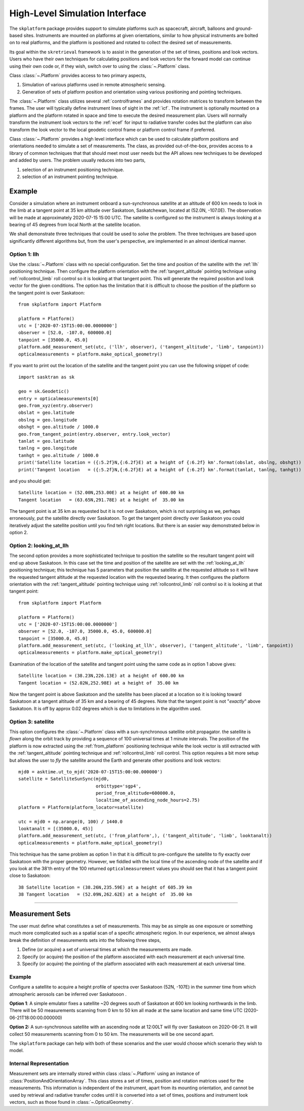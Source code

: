 ..  _highlevelif:

###############################
High-Level Simulation Interface
###############################
The ``skplatform`` package provides support to simulate platforms such as spacecraft, aircraft, balloons and
ground-based sites. Instruments are mounted on platforms at given orientations, similar to how physical instruments are
bolted on to real platforms, and the platform is positioned and rotated to collect the desired set of measurements.

Its goal within the ``skretrieval`` framework is to assist in the generation of the set of times, positions and look vectors.
Users who have their own techniques for calculating positions and look vectors for the forward model can continue using
their own code or, if they wish, switch over to using the :class:`~.Platform` class.

Class :class:`~.Platform` provides access to two primary aspects,

#. Simulation of various platforms used in remote atmospheric sensing.
#. Generation of sets of platform position and orientation using various positioning and pointing techniques.

The :class:`~.Platform` class utilizes several :ref:`controlframes` and provides rotation matrices to transform between the
frames. The user will typically define instrument lines of sight in the :ref:`icf`. The instrument is optionally
mounted on a platform and the platform rotated in space and time to execute the desired measurement plan. Users will normally
transform the instrument look vectors to the :ref:`ecef` for input to radiative transfer codes but the platform can also
transform the look vector to the local geodetic control frame or platform control frame if preferred.

Class :class:`~.Platform` provides a high level interface which can be used to calculate platform positions and
orientations needed to simulate a set of measurements. The class, as provided out-of-the-box, provides access to a library
of common techniques that that should meet most user needs but the API allows new techniques to be developed and added
by users. The problem usually reduces into two parts,

#. selection of an instrument positioning technique.
#. selection of an instrument pointing technique.

Example
=======
Consider a simulation where an instrument onboard a sun-synchronous satellite at an altitude of 600 km needs to look in the
limb at a tangent point at 35 km altitude over Saskatoon, Saskatchewan, located at (52.0N, -107.0E). The observation
will be made at approximately 2020-07-15 15:00 UTC. The satellite is configured so the instrument is always looking
at a bearing of 45 degrees from local North at the satellite location.

We shall demonstrate three techniques that could be used to *solve* the problem.  The three techniques are based
upon significantly different algorithms but, from the user's perspective, are implemented in an almost identical manner.

Option 1: llh
-------------
Use the :class:`~.Platform` class with no special configuration. Set the time and position of the
satellite with the :ref:`llh` positioning technique.  Then configure the platform orientation with the
:ref:`tangent_altitude` pointing technique using :ref:`rollcontrol_limb` roll control so it is looking at that tangent
point. This will generate the required position and look vector for the given conditions. The option has the limitation
that it is difficult to choose the position of the platform so the tangent point is over Saskatoon::

    from skplatform import Platform

    platform = Platform()
    utc = ['2020-07-15T15:00:00.0000000']
    observer = [52.0, -107.0, 600000.0]
    tanpoint = [35000.0, 45.0]
    platform.add_measurement_set(utc, ('llh', observer), ('tangent_altitude', 'limb', tanpoint))
    opticalmeasurements = platform.make_optical_geometry()

If you want to print out the location of the satellite and the tangent point you can use the following snippet of code::

    import sasktran as sk

    geo = sk.Geodetic()
    entry = opticalmeasurements[0]
    geo.from_xyz(entry.observer)
    obslat = geo.latitude
    obslng = geo.longitude
    obshgt = geo.altitude / 1000.0
    geo.from_tangent_point(entry.observer, entry.look_vector)
    tanlat = geo.latitude
    tanlng = geo.longitude
    tanhgt = geo.altitude / 1000.0
    print('Satellite location = ({:5.2f}N,{:6.2f}E) at a height of {:6.2f} km'.format(obslat, obslng, obshgt))
    print('Tangent location   = ({:5.2f}N,{:6.2f}E) at a height of {:6.2f} km'.format(tanlat, tanlng, tanhgt))

and you should get::

    Satellite location = (52.00N,253.00E) at a height of 600.00 km
    Tangent location   = (63.65N,291.78E) at a height of  35.00 km

The tangent point is at 35 km as requested but it is not over Saskatoon, which is not surprising as we, perhaps erroneously,
put the satellite directly over Saskatoon. To get the tangent point directly over Saskatoon you could iteratively adjust the satellite
position until you find teh right locations. But there is an easier way demonstrated below in option 2.

Option 2: looking_at_llh
------------------------
The second option provides a more sophisticated technique to position the satellite so the resultant tangent
point will end up above Saskatoon. In this case set the time and position of the satellite are set with the :ref:`looking_at_llh`
positioning technique; this technique has 5 parameters that position the satellite at the requested altitude so it will
have the requested tangent altitude at the requested location with the requested bearing. It then configures the platform
orientation with the :ref:`tangent_altitude` pointing technique using :ref:`rollcontrol_limb` roll control so it is looking at that tangent
point::

    from skplatform import Platform

    platform = Platform()
    utc = ['2020-07-15T15:00:00.0000000']
    observer = [52.0, -107.0, 35000.0, 45.0, 600000.0]
    tanpoint = [35000.0, 45.0]
    platform.add_measurement_set(utc, ('looking_at_llh', observer), ('tangent_altitude', 'limb', tanpoint))
    opticalmeasurements = platform.make_optical_geometry()

Examination of the location of the satellite and tangent point using the same code as in option 1 above gives::

    Satellite location = (38.23N,226.13E) at a height of 600.00 km
    Tangent location = (52.02N,252.98E) at a height of  35.00 km

Now the tangent point is above Saskatoon and the satellite has been placed at a location so it is looking toward Saskatoon
at a tangent altitude of 35 km and a bearing of 45 degrees. Note that the tangent point is not "*exactly*" above Saskatoon.
It is off by approx 0.02 degrees which is due to limitations in the algorithm used.

Option 3: satellite
-------------------
This option configures the :class:`~.Platform` class with a sun-synchronous satellite orbit propagator.  the satellite
is *flown* along the orbit track by providing a sequence of 100 universal times at 1 minute intervals. The position of
the platform is now extracted using the :ref:`from_platform` positioning technique while the look vector is still extracted
with the :ref:`tangent_altitude` pointing technique and :ref:`rollcontrol_limb` roll control.
This option requires a bit more setup but allows the user to *fly* the satellite around the Earth and generate other
positions and look vectors::

    mjd0 = asktime.ut_to_mjd('2020-07-15T15:00:00.000000')                                                         # Define the time of the ascending node
    satellite = SatelliteSunSync(mjd0,                                                                             # Create a sun-synchronous satellite
                                 orbittype='sgp4',
                                 period_from_altitude=600000.0,
                                 localtime_of_ascending_node_hours=2.75)
    platform = Platform(platform_locator=satellite)                                                                 # Create a platform which can use the sun-synchronous satellite for its position

    utc = mjd0 + np.arange(0, 100) / 1440.0                                                                         # Get measurements every minute along the orbit starting at the ascending node.
    looktanalt = [(35000.0, 45)]                                                                                    # Look at a tangent altitude of 35 km, at a geographic bearing of 45 degrees at the satellite location. Note, the parameter set will be expanded to N measurements
    platform.add_measurement_set(utc, ('from_platform',), ('tangent_altitude', 'limb', looktanalt))                 # Add the measurement set
    opticalmeasurements = platform.make_optical_geometry()

This technique has the same problem as option 1 in that it is difficult to pre-configure the satellite to fly exactly over Saskatoon
with the proper geometry.  However, we fiddled with the local time of the ascending node of the satellite and if you look at the
38'th entry of the 100 returned ``opticalmeasurement`` values you should see that it has a tangent point close to Saskatoon::

    38 Satellite location = (38.26N,235.59E) at a height of 605.39 km
    38 Tangent location   = (52.09N,262.62E) at a height of  35.00 km

------------------------------------------------------------------------------------------------------------------------

Measurement Sets
================
The user must define what constitutes a set of measurements. This may be as simple as one exposure or something much more
complicated such as a spatial scan of a specific atmospheric region. In our experience, we almost always break
the definition of measurements sets into the following three steps,

#. Define (or acquire) a set of universal times at which the measurements are made.
#. Specify (or acquire) the position of the platform associated with each measurement at each universal time.
#. Specify (or acquire) the pointing of the platform associated with each measurement at each universal time.

Example
-------
Configure a satellite to acquire a height profile of spectra over Saskatoon (52N, -107E) in the summer time from which
atmospheric aerosols can be inferred over Saskatooon .

**Option 1**:  A simple emulator fixes a satellite ~20 degrees south of Saskatoon at 600 km looking northwards in the limb. There
will be 50 measurements scanning from 0 km to 50 km all made at the same location and same time UTC (2020-06-21T18:00:00.000000)

**Option 2:** A sun-synchronous satellite with an ascending node at 12:00LT will fly over Saskatoon on 2020-06-21. It will collect 50 measurements
scanning from 0 to 50 km. The measurements will be one second apart.

The ``skplatform`` package can help with both of these scenarios and the user would choose which scenario they
wish to model.

Internal Representation
-----------------------
Measurement sets are internally stored within class :class:`~.Platform` using an instance of :class:`PositionAndOrientationArray`. This
class stores a set of times, position and rotation matrices used for the measurements. This information is independent of the
instrument, apart from its mounting orientation, and cannot be used by retrieval and radiative transfer codes until it is
converted into a set of times, positions and instrument look vectors, such as those found in :class:`~.OpticalGeometry`.




